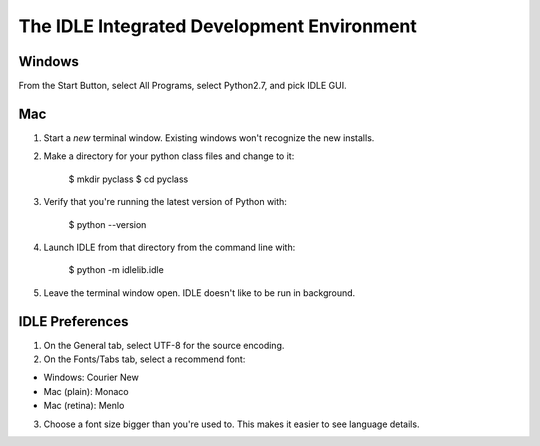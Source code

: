 ########################################################################
The IDLE Integrated Development Environment
########################################################################


========================================================================
Windows
========================================================================

From the Start Button, select All Programs, select Python2.7, and pick IDLE GUI.


========================================================================
Mac
========================================================================

1. Start a *new* terminal window. Existing windows won't recognize the new installs.

2. Make a directory for your python class files and change to it:

	$ mkdir pyclass
	$ cd pyclass


3. Verify that you're running the latest version of Python with:

	$ python --version


4. Launch IDLE from that directory from the command line with:

	$ python -m idlelib.idle

5. Leave the terminal window open. IDLE doesn't like to be run in background.


========================================================================
IDLE Preferences
========================================================================

1. On the General tab, select UTF-8 for the source encoding.

2. On the Fonts/Tabs tab, select a recommend font:

- Windows: Courier New

- Mac (plain): Monaco

- Mac (retina): Menlo

3. Choose a font size bigger than you're used to. This makes it easier to see language details.
